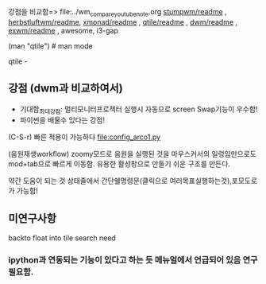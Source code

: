 
강점을 비교함=> file:../wm_compare_youtube_note.org
[[file:readme.org][stumpwm/readme]] , [[file:~/config_github/app/herbstluftwm/readme.org][herbstluftwm/readme]], [[file:~/config_github/app/xmonad/readme.org][xmonad/readme]] , [[file:~/config_github/app/qtile/readme.org][qtile/readme]] , [[file:~/config_github/app/dwm/readme.org][dwm/readme]] ,
[[file:~/config_github/app/exwm/readme.org][exwm/readme]] , awesome, i3-gap

(man "qtile")  # man mode

qtile - 
** 강점 (dwm과 비교하여서)
- 기대함_최대강점: 멀티모니터프로젝터 실행시 자동으로 screen Swap기능이 우수함!
- 파이썬을 배울수 있다는 강점!
(C-S-r) 빠른 적용이 가능하다 file:config_arco1.py


(음원재생workflow) zoomy모드로 음원을 실행된 것을 마우스커서의 일렁임만으로도 mod+tab으로 빠르게 이동함. 유용한 활성창으로 만들기 쉬운 구조를 만든다.

약간 도움이 되는 것 상태줄에서 간단쉘명령문(클릭으로 여러목표실행하는것),포모도로가 가능함!
** 미연구사항
backto float into tile search need

*** ipython과 연동되는 기능이 있다고 하는 듯 메뉴얼에서 언급되어 있음 연구필요함.










































































































